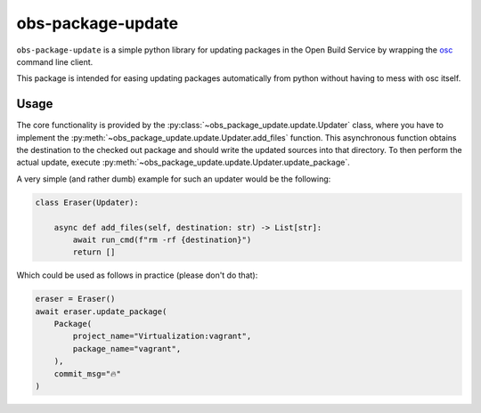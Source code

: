 obs-package-update
------------------

``obs-package-update`` is a simple python library for updating packages in the
Open Build Service by wrapping the `osc <https://github.com/openSUSE/osc/>`_
command line client.

This package is intended for easing updating packages automatically from python
without having to mess with osc itself.


Usage
=====

The core functionality is provided by the
:py:class:`~obs_package_update.update.Updater` class, where you have to
implement the :py:meth:`~obs_package_update.update.Updater.add_files`
function. This asynchronous function obtains the destination to the checked out
package and should write the updated sources into that directory. To then
perform the actual update, execute
:py:meth:`~obs_package_update.update.Updater.update_package`.

A very simple (and rather dumb) example for such an updater would be the following:

.. code-block:: python

   class Eraser(Updater):

       async def add_files(self, destination: str) -> List[str]:
           await run_cmd(f"rm -rf {destination}")
           return []

Which could be used as follows in practice (please don't do that):

.. code-block:: python

   eraser = Eraser()
   await eraser.update_package(
       Package(
           project_name="Virtualization:vagrant",
           package_name="vagrant",
       ),
       commit_msg="🔥"
   )
